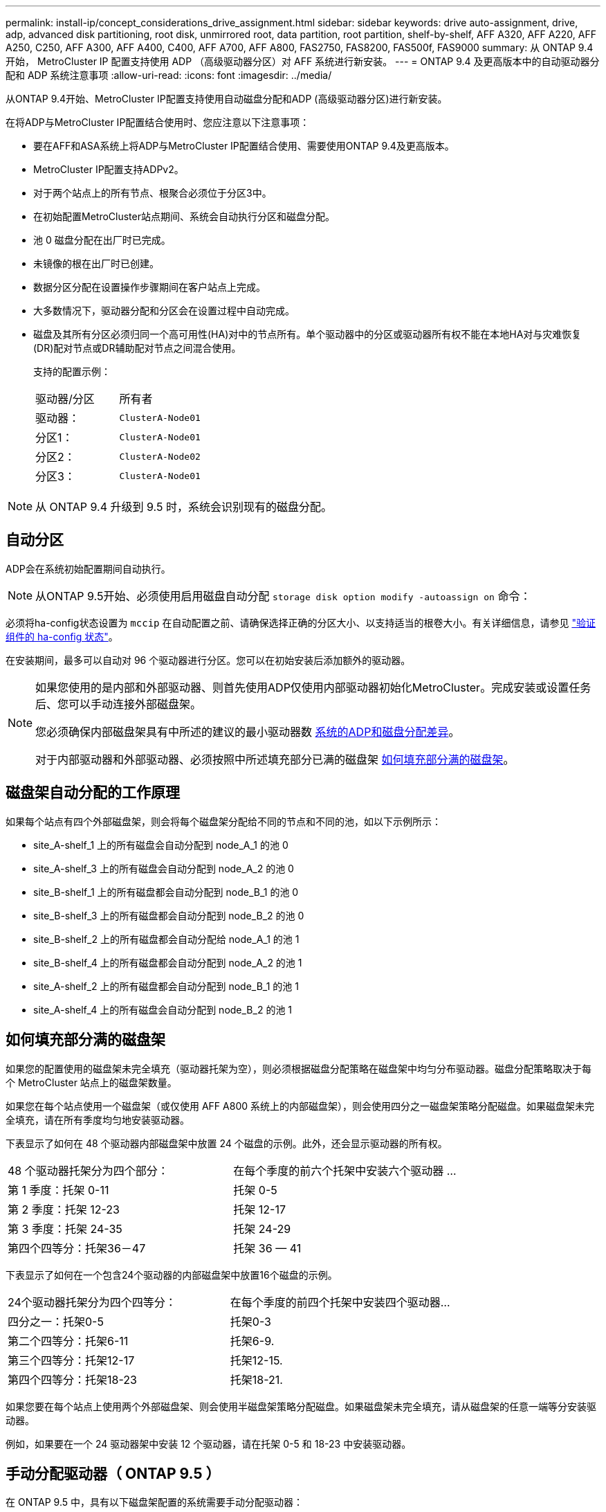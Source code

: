 ---
permalink: install-ip/concept_considerations_drive_assignment.html 
sidebar: sidebar 
keywords: drive auto-assignment, drive, adp, advanced disk partitioning, root disk, unmirrored root, data partition, root partition, shelf-by-shelf, AFF A320, AFF A220, AFF A250, C250, AFF A300, AFF A400, C400, AFF A700, AFF A800, FAS2750, FAS8200, FAS500f, FAS9000 
summary: 从 ONTAP 9.4 开始， MetroCluster IP 配置支持使用 ADP （高级驱动器分区）对 AFF 系统进行新安装。 
---
= ONTAP 9.4 及更高版本中的自动驱动器分配和 ADP 系统注意事项
:allow-uri-read: 
:icons: font
:imagesdir: ../media/


[role="lead"]
从ONTAP 9.4开始、MetroCluster IP配置支持使用自动磁盘分配和ADP (高级驱动器分区)进行新安装。

在将ADP与MetroCluster IP配置结合使用时、您应注意以下注意事项：

* 要在AFF和ASA系统上将ADP与MetroCluster IP配置结合使用、需要使用ONTAP 9.4及更高版本。
* MetroCluster IP配置支持ADPv2。
* 对于两个站点上的所有节点、根聚合必须位于分区3中。
* 在初始配置MetroCluster站点期间、系统会自动执行分区和磁盘分配。
* 池 0 磁盘分配在出厂时已完成。
* 未镜像的根在出厂时已创建。
* 数据分区分配在设置操作步骤期间在客户站点上完成。
* 大多数情况下，驱动器分配和分区会在设置过程中自动完成。
* 磁盘及其所有分区必须归同一个高可用性(HA)对中的节点所有。单个驱动器中的分区或驱动器所有权不能在本地HA对与灾难恢复(DR)配对节点或DR辅助配对节点之间混合使用。
+
支持的配置示例：

+
|===


| 驱动器/分区 | 所有者 


| 驱动器： | `ClusterA-Node01` 


| 分区1： | `ClusterA-Node01` 


| 分区2： | `ClusterA-Node02` 


| 分区3： | `ClusterA-Node01` 
|===



NOTE: 从 ONTAP 9.4 升级到 9.5 时，系统会识别现有的磁盘分配。



== 自动分区

ADP会在系统初始配置期间自动执行。


NOTE: 从ONTAP 9.5开始、必须使用启用磁盘自动分配 `storage disk option modify -autoassign on` 命令：

必须将ha-config状态设置为 `mccip` 在自动配置之前、请确保选择正确的分区大小、以支持适当的根卷大小。有关详细信息，请参见 link:task_sw_config_verify_haconfig.html["验证组件的 ha-config 状态"]。

在安装期间，最多可以自动对 96 个驱动器进行分区。您可以在初始安装后添加额外的驱动器。

[NOTE]
====
如果您使用的是内部和外部驱动器、则首先使用ADP仅使用内部驱动器初始化MetroCluster。完成安装或设置任务后、您可以手动连接外部磁盘架。

您必须确保内部磁盘架具有中所述的建议的最小驱动器数 <<adp-disk-assign,系统的ADP和磁盘分配差异>>。

对于内部驱动器和外部驱动器、必须按照中所述填充部分已满的磁盘架 <<populate-partially-full-shelves,如何填充部分满的磁盘架>>。

====


== 磁盘架自动分配的工作原理

如果每个站点有四个外部磁盘架，则会将每个磁盘架分配给不同的节点和不同的池，如以下示例所示：

* site_A-shelf_1 上的所有磁盘会自动分配到 node_A_1 的池 0
* site_A-shelf_3 上的所有磁盘会自动分配到 node_A_2 的池 0
* site_B-shelf_1 上的所有磁盘都会自动分配到 node_B_1 的池 0
* site_B-shelf_3 上的所有磁盘都会自动分配到 node_B_2 的池 0
* site_B-shelf_2 上的所有磁盘都会自动分配给 node_A_1 的池 1
* site_B-shelf_4 上的所有磁盘都会自动分配到 node_A_2 的池 1
* site_A-shelf_2 上的所有磁盘都会自动分配到 node_B_1 的池 1
* site_A-shelf_4 上的所有磁盘会自动分配到 node_B_2 的池 1




== 如何填充部分满的磁盘架

如果您的配置使用的磁盘架未完全填充（驱动器托架为空），则必须根据磁盘分配策略在磁盘架中均匀分布驱动器。磁盘分配策略取决于每个 MetroCluster 站点上的磁盘架数量。

如果您在每个站点使用一个磁盘架（或仅使用 AFF A800 系统上的内部磁盘架），则会使用四分之一磁盘架策略分配磁盘。如果磁盘架未完全填充，请在所有季度均匀地安装驱动器。

下表显示了如何在 48 个驱动器内部磁盘架中放置 24 个磁盘的示例。此外，还会显示驱动器的所有权。

|===


| 48 个驱动器托架分为四个部分： | 在每个季度的前六个托架中安装六个驱动器 ... 


 a| 
第 1 季度：托架 0-11
 a| 
托架 0-5



 a| 
第 2 季度：托架 12-23
 a| 
托架 12-17



 a| 
第 3 季度：托架 24-35
 a| 
托架 24-29



 a| 
第四个四等分：托架36－47
 a| 
托架 36 — 41

|===
下表显示了如何在一个包含24个驱动器的内部磁盘架中放置16个磁盘的示例。

|===


| 24个驱动器托架分为四个四等分： | 在每个季度的前四个托架中安装四个驱动器... 


 a| 
四分之一：托架0-5
 a| 
托架0-3



 a| 
第二个四等分：托架6-11
 a| 
托架6-9.



 a| 
第三个四等分：托架12-17
 a| 
托架12-15.



 a| 
第四个四等分：托架18-23
 a| 
托架18-21.

|===
如果您要在每个站点上使用两个外部磁盘架、则会使用半磁盘架策略分配磁盘。如果磁盘架未完全填充，请从磁盘架的任意一端等分安装驱动器。

例如，如果要在一个 24 驱动器架中安装 12 个驱动器，请在托架 0-5 和 18-23 中安装驱动器。



== 手动分配驱动器（ ONTAP 9.5 ）

在 ONTAP 9.5 中，具有以下磁盘架配置的系统需要手动分配驱动器：

* 每个站点三个外部磁盘架。
+
使用半磁盘架分配策略自动分配两个磁盘架，但必须手动分配第三个磁盘架。

* 每个站点四个以上的磁盘架，外部磁盘架总数不是四个的倍数。
+
超过四个中最接近倍数的额外磁盘架将保持未分配状态，并且必须手动分配驱动器。例如，如果站点上有五个外部磁盘架，则必须手动分配磁盘架五。



您只需要在每个未分配的磁盘架上手动分配一个驱动器。然后，系统会自动分配磁盘架上的其余驱动器。



== 手动分配驱动器（ ONTAP 9.4 ）

在 ONTAP 9.4 中，具有以下磁盘架配置的系统需要手动分配驱动器：

* 每个站点少于四个外部磁盘架。
+
必须手动分配驱动器，以确保均衡分配驱动器，每个池具有相同数量的驱动器。

* 每个站点四个以上的外部磁盘架，而外部磁盘架的总数不是四个的倍数。
+
超过四个中最接近倍数的额外磁盘架将保持未分配状态，并且必须手动分配驱动器。



手动分配驱动器时，您应对称分配磁盘，并为每个池分配相同数量的驱动器。例如，如果此配置在每个站点上有两个存储架，则本地 HA 对和远程 HA 对各有一个存储架：

* 将 site_A-shelf_1 上的一半磁盘分配给 node_A_1 的池 0 。
* 将 site_A-shelf_1 上的一半磁盘分配给 node_A_2 的池 0 。
* 将 site_A-shelf_2 上的一半磁盘分配给 node_B_1 的池 1 。
* 将 site_A-shelf_2 上的一半磁盘分配给 node_B_2 的池 1 。
* 将 site_B-shelf_1 上的一半磁盘分配给 node_B_1 的池 0 。
* 将 site_B-shelf_1 上的一半磁盘分配给 node_B_2 的池 0 。
* 将 site_B-shelf_2 上的一半磁盘分配给 node_A_1 的池 1 。
* 将 site_B-shelf_2 上的一半磁盘分配给 node_A_2 的池 1 。




== 将磁盘架添加到现有配置中

自动驱动器分配支持向现有配置对称添加磁盘架。

添加新磁盘架后，系统会对新添加的磁盘架应用相同的分配策略。例如，如果每个站点一个磁盘架，则如果添加了额外的磁盘架，则系统会对新磁盘架应用四分之一磁盘架分配规则。

.相关信息
link:concept_required_mcc_ip_components_and_naming_guidelines_mcc_ip.html["所需的 MetroCluster IP 组件和命名约定"]

https://docs.netapp.com/ontap-9/topic/com.netapp.doc.dot-cm-psmg/home.html["磁盘和聚合管理"^]



== MetroCluster IP 配置中系统的 ADP 和磁盘分配差异

在 MetroCluster IP 配置中，高级驱动器分区（ ADP ）的操作和自动磁盘分配会因系统型号而异。


NOTE: 在使用 ADP 的系统中，聚合是使用分区创建的，其中每个驱动器都分区为 P1 ， P2 和 P3 分区。根聚合使用 P3 分区创建。

您必须满足受支持驱动器数量上限的 MetroCluster 限制以及其他准则。

https://hwu.netapp.com["NetApp Hardware Universe"]



=== AFF A320 系统上的 ADP 和磁盘分配

|===


| 准则 | 每个站点的驱动器数 | 驱动器分配规则 | 根分区的 ADP 布局 


 a| 
建议的最小驱动器数（每个站点）
 a| 
48 个驱动器
 a| 
每个外部磁盘架上的驱动器分为两个相等的组（半个）。每个半架会自动分配给一个单独的池。
 a| 
本地 HA 对使用一个磁盘架。第二个磁盘架由远程 HA 对使用。

每个磁盘架上的分区用于创建根聚合。根聚合中的两个丛中的每个丛都包含以下分区::
+
--
* 八个数据分区
* 两个奇偶校验分区
* 两个备用分区


--




 a| 
支持的最小驱动器数（每个站点）
 a| 
24 个驱动器
 a| 
驱动器分为四个相等的组。每个四分之一架会自动分配给一个单独的池。
 a| 
根聚合中的两个丛中的每个丛都包含以下分区：

* 三个数据分区
* 两个奇偶校验分区
* 一个备用分区


|===


=== AFF A150、ASA A150和AFF A220系统上的ADP和磁盘分配

|===


| 准则 | 每个站点的驱动器数 | 驱动器分配规则 | 根分区的 ADP 布局 


 a| 
建议的最小驱动器数（每个站点）
 a| 
仅限内部驱动器
 a| 
内部驱动器分为四个相等的组。每个组会自动分配给一个单独的池，而每个池会分配给配置中的一个单独的控制器。


NOTE: 在配置 MetroCluster 之前，一半的内部驱动器保持未分配状态。
 a| 
本地 HA 对使用了两个季度。其余两个季度将由远程 HA 对使用。

根聚合在每个丛中包含以下分区：

* 三个数据分区
* 两个奇偶校验分区
* 一个备用分区




 a| 
支持的最小驱动器数（每个站点）
 a| 
16 个内部驱动器
 a| 
驱动器分为四个相等的组。每个四分之一架会自动分配给一个单独的池。

一个磁盘架上的两个季度可以具有相同的池。根据拥有本季度的节点选择池：

* 如果归本地节点所有，则使用 pool0 。
* 如果归远程节点所有，则使用 pool1 。


例如：季度为第 1 季度到第 4 季度的磁盘架可以具有以下分配：

* 第 1 季度： node_A_1 pool0
* 第 2 季度： node_A_2 pool0
* 第 3 季度： node_B_1 pool1
* 第 4 季度： node_B_2 池 1



NOTE: 在配置 MetroCluster 之前，一半的内部驱动器保持未分配状态。
 a| 
根聚合中的两个丛中的每个丛都包含以下分区：

* 两个数据分区
* 两个奇偶校验分区
* 无备用磁盘


|===


=== AFF C250、AFF A250、ASA A250、ASA C250和FAS500f系统上的ADP和磁盘分配

|===


| 准则 | 每个站点的驱动器数 | 驱动器分配规则 | 根分区的 ADP 布局 


 a| 
建议的最小驱动器数（每个站点）
 a| 
48 个驱动器
 a| 
每个外部磁盘架上的驱动器分为两个相等的组（半个）。每个半架会自动分配给一个单独的池。
 a| 
本地 HA 对使用一个磁盘架。第二个磁盘架由远程 HA 对使用。

每个磁盘架上的分区用于创建根聚合。根聚合在每个丛中包含以下分区：

* 八个数据分区
* 两个奇偶校验分区
* 两个备用分区




 a| 
支持的最小驱动器数（每个站点）
 a| 
16 个内部驱动器
 a| 
驱动器分为四个相等的组。每个四分之一架会自动分配给一个单独的池。
 a| 
根聚合中的两个丛中的每个丛都包含以下分区：

* 两个数据分区
* 两个奇偶校验分区
* 无备用分区


|===


=== AFF A300 系统上的 ADP 和磁盘分配

|===


| 准则 | 每个站点的驱动器数 | 驱动器分配规则 | 根分区的 ADP 布局 


 a| 
建议的最小驱动器数（每个站点）
 a| 
48 个驱动器
 a| 
每个外部磁盘架上的驱动器分为两个相等的组（半个）。每个半架会自动分配给一个单独的池。
 a| 
本地 HA 对使用一个磁盘架。第二个磁盘架由远程 HA 对使用。

每个磁盘架上的分区用于创建根聚合。根聚合在每个丛中包含以下分区：

* 八个数据分区
* 两个奇偶校验分区
* 两个备用分区




 a| 
支持的最小驱动器数（每个站点）
 a| 
24 个驱动器
 a| 
驱动器分为四个相等的组。每个四分之一架会自动分配给一个单独的池。
 a| 
根聚合中的两个丛中的每个丛都包含以下分区：

* 三个数据分区
* 两个奇偶校验分区
* 一个备用分区


|===


=== AFF C400、AFF A400、ASA C400和ASA A400系统上的ADP和磁盘分配

|===


| 准则 | 每个站点的驱动器数 | 驱动器分配规则 | 根分区的 ADP 布局 


 a| 
建议的最小驱动器数（每个站点）
 a| 
96 个驱动器
 a| 
驱动器会按磁盘架自动分配。
 a| 
根聚合中的两个丛中的每个丛都包括：

* 20 个数据分区
* 两个奇偶校验分区
* 两个备用分区




 a| 
支持的最小驱动器数（每个站点）
 a| 
24 个驱动器
 a| 
驱动器分为四个相等的组（四个）。每个四分之一架会自动分配给一个单独的池。
 a| 
根聚合中的两个丛中的每个丛都包括：

* 三个数据分区
* 两个奇偶校验分区
* 一个备用分区


|===


=== AFF A700 系统上的 ADP 和磁盘分配

|===


| 准则 | 每个站点的驱动器数 | 驱动器分配规则 | 根分区的 ADP 布局 


 a| 
建议的最小驱动器数（每个站点）
 a| 
96 个驱动器
 a| 
驱动器会按磁盘架自动分配。
 a| 
根聚合中的两个丛中的每个丛都包括：

* 20 个数据分区
* 两个奇偶校验分区
* 两个备用分区




 a| 
支持的最小驱动器数（每个站点）
 a| 
24 个驱动器
 a| 
驱动器分为四个相等的组（四个）。每个四分之一架会自动分配给一个单独的池。
 a| 
根聚合中的两个丛中的每个丛都包括：

* 三个数据分区
* 两个奇偶校验分区
* 一个备用分区


|===


=== AFF C800、ASA C800、ASA A800、AFF A800、AFF A70上的ADP和磁盘分配 和AFF A90系统

|===


| 准则 | 每个站点的驱动器数 | 驱动器分配规则 | 根聚合的 ADP 布局 


 a| 
建议的最小驱动器数（每个站点）
 a| 
内部驱动器和 96 个外部驱动器
 a| 
内部分区分为四个相等的组（四个季度）。每个季度都会自动分配给一个单独的池。外部磁盘架上的驱动器会按磁盘架自动分配，每个磁盘架上的所有驱动器都会分配给 MetroCluster 配置中的四个节点之一。
 a| 
创建根聚合时，内部磁盘架上会有 12 个根分区。

根聚合中的两个丛中的每个丛都包括：

* 八个数据分区
* 两个奇偶校验分区
* 两个备用分区




 a| 
支持的最小驱动器数（每个站点）
 a| 
24个内部驱动器
 a| 
内部分区分为四个相等的组（四个季度）。每个季度都会自动分配给一个单独的池。
 a| 
创建根聚合时，内部磁盘架上会有 12 个根分区。

根聚合中的两个丛中的每个丛都包括：

* 三个数据分区
* 两个奇偶校验分区
* 一个备用分区


|===


=== AFF A900、ASA A900和AFF A1K系统上的ADP和磁盘分配

|===


| 准则 | 每个站点的磁盘架数 | 驱动器分配规则 | 根分区的 ADP 布局 


 a| 
建议的最小驱动器数（每个站点）
 a| 
96 个驱动器
 a| 
驱动器会按磁盘架自动分配。
 a| 
根聚合中的两个丛中的每个丛都包括：

* 20 个数据分区
* 两个奇偶校验分区
* 两个备用分区




 a| 
支持的最小驱动器数（每个站点）
 a| 
24 个驱动器
 a| 
驱动器分为四个相等的组（四个）。每个四分之一架会自动分配给一个单独的池。
 a| 
根聚合中的两个丛中的每个丛都包括：

* 三个数据分区
* 两个奇偶校验分区
* 一个备用分区


|===


=== 在 FAS2750 系统上分配磁盘

|===


| 准则 | 每个站点的驱动器数 | 驱动器分配规则 | 根分区的 ADP 布局 


 a| 
建议的最小驱动器数（每个站点）
 a| 
24 个内部驱动器和 24 个外部驱动器
 a| 
内部和外部磁盘架分为两个相等的部分。每一半会自动分配到不同的池
 a| 
不适用



 a| 
支持的最小驱动器数（每个站点）（主动 / 被动 HA 配置）
 a| 
仅限内部驱动器
 a| 
需要手动分配
 a| 
不适用

|===


=== 在 FAS8200 系统上分配磁盘

|===


| 准则 | 每个站点的驱动器数 | 驱动器分配规则 | 根分区的 ADP 布局 


 a| 
建议的最小驱动器数（每个站点）
 a| 
48 个驱动器
 a| 
外部磁盘架上的驱动器分为两个相等的组（半个）。每个半架会自动分配给一个单独的池。
 a| 
不适用



 a| 
支持的最小驱动器数（每个站点）（主动 / 被动 HA 配置）
 a| 
24 个驱动器
 a| 
需要手动分配。
 a| 
不适用

|===


=== FAS500f 系统上的磁盘分配

AFF C250和AFF A250系统的磁盘分配准则和规则同样适用于FAS500f系统。有关FAS500f系统上的磁盘分配、请参见 <<ADP_FAS500f>> 表。



=== 在 FAS9000 系统上分配磁盘

|===


| 准则 | 每个站点的驱动器数 | 驱动器分配规则 | 根分区的 ADP 布局 


 a| 
建议的最小驱动器数（每个站点）
 a| 
96 个驱动器
 a| 
驱动器会按磁盘架自动分配。
 a| 
不适用



 a| 
支持的最小驱动器数（每个站点）
 a| 
48 个驱动器
 a| 
磁盘架上的驱动器分为两个相等的组（半个）。每个半架会自动分配给一个单独的池。
 a| 
不适用

|===


=== 在FAS9500系统上分配磁盘

|===


| 准则 | 每个站点的磁盘架数 | 驱动器分配规则 | 根分区的 ADP 布局 


 a| 
建议的最小驱动器数（每个站点）
 a| 
96 个驱动器
 a| 
驱动器会按磁盘架自动分配。
 a| 
不适用



 a| 
支持的最小驱动器数（每个站点）
 a| 
24 个驱动器
 a| 
驱动器分为四个相等的组（四个）。每个四分之一架会自动分配给一个单独的池。
 a| 
不适用

|===